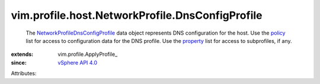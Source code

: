 
vim.profile.host.NetworkProfile.DnsConfigProfile
================================================
  The `NetworkProfileDnsConfigProfile <vim/profile/host/NetworkProfile/DnsConfigProfile.rst>`_ data object represents DNS configuration for the host. Use the `policy <vim/profile/ApplyProfile.rst#policy>`_ list for access to configuration data for the DNS profile. Use the `property <vim/profile/ApplyProfile.rst#property>`_ list for access to subprofiles, if any.
:extends: vim.profile.ApplyProfile_
:since: `vSphere API 4.0 <vim/version.rst#vimversionversion5>`_

Attributes:
